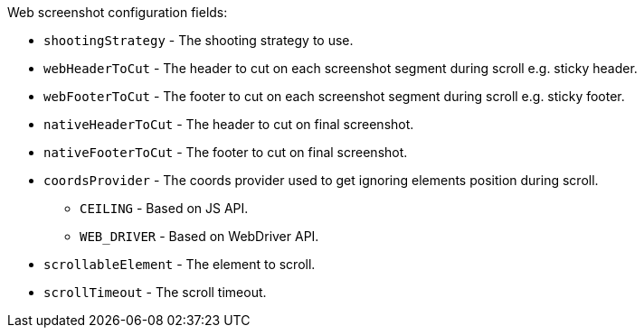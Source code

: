 Web screenshot configuration fields:

* `shootingStrategy` - The shooting strategy to use.
* `webHeaderToCut` - The header to cut on each screenshot segment during scroll e.g. sticky header.
* `webFooterToCut` - The footer to cut on each screenshot segment during scroll e.g. sticky footer.
* `nativeHeaderToCut` - The header to cut on final screenshot.
* `nativeFooterToCut` - The footer to cut on final screenshot.
* `coordsProvider` - The coords provider used to get ignoring elements position during scroll.
** `CEILING` - Based on JS API.
** `WEB_DRIVER` - Based on WebDriver API.
* `scrollableElement` - The element to scroll.
* `scrollTimeout` - The scroll timeout.
